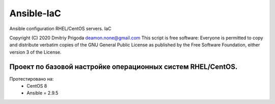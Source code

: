Ansible-IaC
===========
Ansible configuration RHEL/CentOS servers. IaC

Copyright (C) 2020 Dmitriy Prigoda deamon.none@gmail.com This script is free software: Everyone is permitted to copy and distribute verbatim copies of the GNU General Public License as published by the Free Software Foundation, either version 3 of the License.

Проект по базовой настройке операционных систем RHEL/CentOS.
------------------------------------------------------------

Протестировано на:
  * CentOS 8 
  * Ansible = 2.9.5
